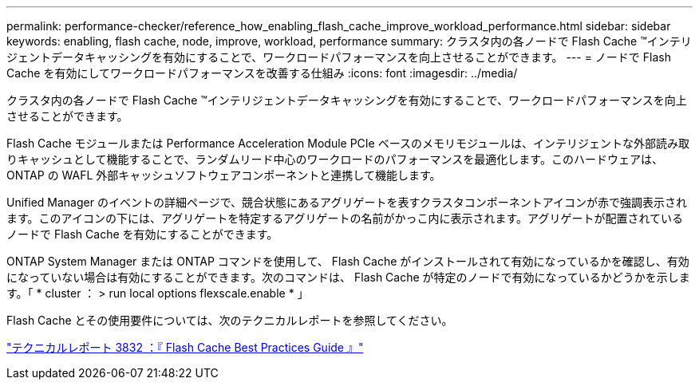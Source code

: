 ---
permalink: performance-checker/reference_how_enabling_flash_cache_improve_workload_performance.html 
sidebar: sidebar 
keywords: enabling, flash cache, node, improve, workload, performance 
summary: クラスタ内の各ノードで Flash Cache ™インテリジェントデータキャッシングを有効にすることで、ワークロードパフォーマンスを向上させることができます。 
---
= ノードで Flash Cache を有効にしてワークロードパフォーマンスを改善する仕組み
:icons: font
:imagesdir: ../media/


[role="lead"]
クラスタ内の各ノードで Flash Cache ™インテリジェントデータキャッシングを有効にすることで、ワークロードパフォーマンスを向上させることができます。

Flash Cache モジュールまたは Performance Acceleration Module PCIe ベースのメモリモジュールは、インテリジェントな外部読み取りキャッシュとして機能することで、ランダムリード中心のワークロードのパフォーマンスを最適化します。このハードウェアは、 ONTAP の WAFL 外部キャッシュソフトウェアコンポーネントと連携して機能します。

Unified Manager のイベントの詳細ページで、競合状態にあるアグリゲートを表すクラスタコンポーネントアイコンが赤で強調表示されます。このアイコンの下には、アグリゲートを特定するアグリゲートの名前がかっこ内に表示されます。アグリゲートが配置されているノードで Flash Cache を有効にすることができます。

ONTAP System Manager または ONTAP コマンドを使用して、 Flash Cache がインストールされて有効になっているかを確認し、有効になっていない場合は有効にすることができます。次のコマンドは、 Flash Cache が特定のノードで有効になっているかどうかを示します。「 * cluster ： > run local options flexscale.enable * 」

Flash Cache とその使用要件については、次のテクニカルレポートを参照してください。

http://www.netapp.com/us/media/tr-3832.pdf["テクニカルレポート 3832 ：『 Flash Cache Best Practices Guide 』"]
